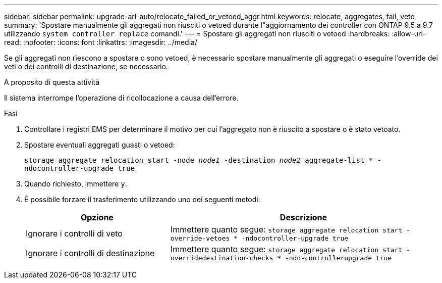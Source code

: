 ---
sidebar: sidebar 
permalink: upgrade-arl-auto/relocate_failed_or_vetoed_aggr.html 
keywords: relocate, aggregates, fail, veto 
summary: 'Spostare manualmente gli aggregati non riusciti o vetoed durante l"aggiornamento dei controller con ONTAP 9.5 a 9.7 utilizzando `system controller replace` comandi.' 
---
= Spostare gli aggregati non riusciti o vetoed
:hardbreaks:
:allow-uri-read: 
:nofooter: 
:icons: font
:linkattrs: 
:imagesdir: ../media/


[role="lead"]
Se gli aggregati non riescono a spostare o sono vetoed, è necessario spostare manualmente gli aggregati o eseguire l'override dei veti o dei controlli di destinazione, se necessario.

.A proposito di questa attività
Il sistema interrompe l'operazione di ricollocazione a causa dell'errore.

.Fasi
. Controllare i registri EMS per determinare il motivo per cui l'aggregato non è riuscito a spostare o è stato vetoato.
. Spostare eventuali aggregati guasti o vetoed:
+
`storage aggregate relocation start -node _node1_ -destination _node2_ aggregate-list * -ndocontroller-upgrade true`

. Quando richiesto, immettere `y`.
. È possibile forzare il trasferimento utilizzando uno dei seguenti metodi:
+
[cols="35,65"]
|===
| Opzione | Descrizione 


| Ignorare i controlli di veto | Immettere quanto segue:
`storage aggregate relocation start -override-vetoes * -ndocontroller-upgrade true` 


| Ignorare i controlli di destinazione | Immettere quanto segue:
`storage aggregate relocation start -overridedestination-checks * -ndo-controllerupgrade true` 
|===

